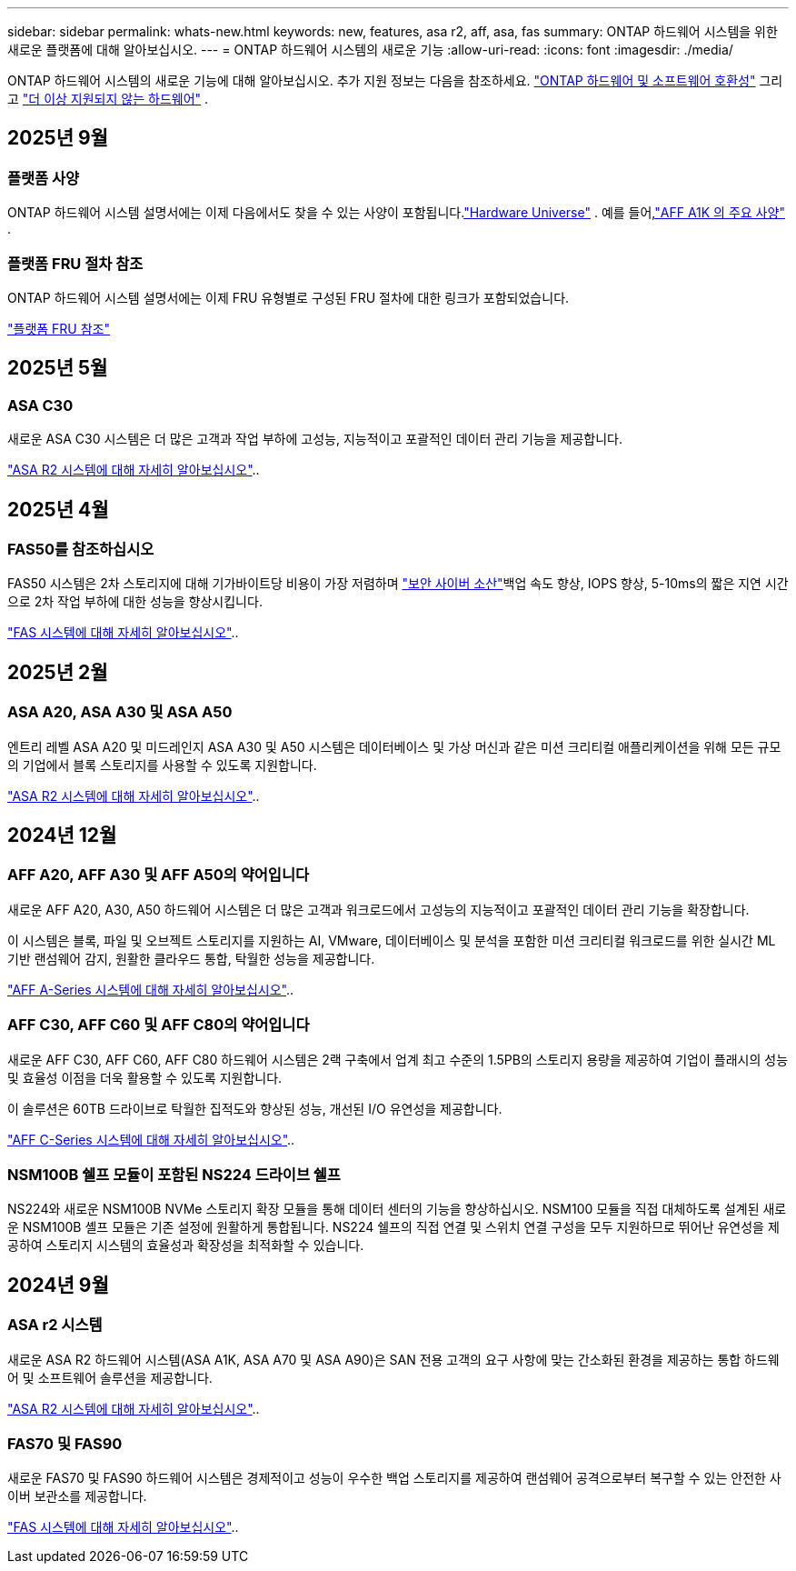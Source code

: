 ---
sidebar: sidebar 
permalink: whats-new.html 
keywords: new, features, asa r2, aff, asa, fas 
summary: ONTAP 하드웨어 시스템을 위한 새로운 플랫폼에 대해 알아보십시오. 
---
= ONTAP 하드웨어 시스템의 새로운 기능
:allow-uri-read: 
:icons: font
:imagesdir: ./media/


[role="lead"]
ONTAP 하드웨어 시스템의 새로운 기능에 대해 알아보십시오. 추가 지원 정보는 다음을 참조하세요. link:supported-platforms.html["ONTAP 하드웨어 및 소프트웨어 호환성"] 그리고 link:eoa-hardware.html["더 이상 지원되지 않는 하드웨어"] .



== 2025년 9월



=== 플랫폼 사양

ONTAP 하드웨어 시스템 설명서에는 이제 다음에서도 찾을 수 있는 사양이 포함됩니다.link:https://hwu.netapp.com["Hardware Universe"] . 예를 들어,link:https://docs.netapp.com/us-en/ontap-systems/a1k/overview.html["AFF A1K 의 주요 사양"] .



=== 플랫폼 FRU 절차 참조

ONTAP 하드웨어 시스템 설명서에는 이제 FRU 유형별로 구성된 FRU 절차에 대한 링크가 포함되었습니다.

link:fru-reference/fru-overview.html["플랫폼 FRU 참조"]



== 2025년 5월



=== ASA C30

새로운 ASA C30 시스템은 더 많은 고객과 작업 부하에 고성능, 지능적이고 포괄적인 데이터 관리 기능을 제공합니다.

link:https://docs.netapp.com/us-en/asa-r2/get-started/learn-about.html["ASA R2 시스템에 대해 자세히 알아보십시오"]..



== 2025년 4월



=== FAS50를 참조하십시오

FAS50 시스템은 2차 스토리지에 대해 기가바이트당 비용이 가장 저렴하며 link:https://docs.netapp.com/us-en/netapp-solutions/cyber-vault/ontap-cyber-vault-overview.html["보안 사이버 소산"]백업 속도 향상, IOPS 향상, 5-10ms의 짧은 지연 시간으로 2차 작업 부하에 대한 성능을 향상시킵니다.

link:https://www.netapp.com/pdf.html?item=/media/7819-ds-4020.pdf["FAS 시스템에 대해 자세히 알아보십시오"]..



== 2025년 2월



=== ASA A20, ASA A30 및 ASA A50

엔트리 레벨 ASA A20 및 미드레인지 ASA A30 및 A50 시스템은 데이터베이스 및 가상 머신과 같은 미션 크리티컬 애플리케이션을 위해 모든 규모의 기업에서 블록 스토리지를 사용할 수 있도록 지원합니다.

link:https://docs.netapp.com/us-en/asa-r2/get-started/learn-about.html["ASA R2 시스템에 대해 자세히 알아보십시오"]..



== 2024년 12월



=== AFF A20, AFF A30 및 AFF A50의 약어입니다

새로운 AFF A20, A30, A50 하드웨어 시스템은 더 많은 고객과 워크로드에서 고성능의 지능적이고 포괄적인 데이터 관리 기능을 확장합니다.

이 시스템은 블록, 파일 및 오브젝트 스토리지를 지원하는 AI, VMware, 데이터베이스 및 분석을 포함한 미션 크리티컬 워크로드를 위한 실시간 ML 기반 랜섬웨어 감지, 원활한 클라우드 통합, 탁월한 성능을 제공합니다.

link:https://www.netapp.com/data-storage/aff-a-series/["AFF A-Series 시스템에 대해 자세히 알아보십시오"]..



=== AFF C30, AFF C60 및 AFF C80의 약어입니다

새로운 AFF C30, AFF C60, AFF C80 하드웨어 시스템은 2랙 구축에서 업계 최고 수준의 1.5PB의 스토리지 용량을 제공하여 기업이 플래시의 성능 및 효율성 이점을 더욱 활용할 수 있도록 지원합니다.

이 솔루션은 60TB 드라이브로 탁월한 집적도와 향상된 성능, 개선된 I/O 유연성을 제공합니다.

link:https://www.netapp.com/data-storage/aff-c-series/["AFF C-Series 시스템에 대해 자세히 알아보십시오"]..



=== NSM100B 쉘프 모듈이 포함된 NS224 드라이브 쉘프

NS224와 새로운 NSM100B NVMe 스토리지 확장 모듈을 통해 데이터 센터의 기능을 향상하십시오. NSM100 모듈을 직접 대체하도록 설계된 새로운 NSM100B 셸프 모듈은 기존 설정에 원활하게 통합됩니다. NS224 쉘프의 직접 연결 및 스위치 연결 구성을 모두 지원하므로 뛰어난 유연성을 제공하여 스토리지 시스템의 효율성과 확장성을 최적화할 수 있습니다.



== 2024년 9월



=== ASA r2 시스템

새로운 ASA R2 하드웨어 시스템(ASA A1K, ASA A70 및 ASA A90)은 SAN 전용 고객의 요구 사항에 맞는 간소화된 환경을 제공하는 통합 하드웨어 및 소프트웨어 솔루션을 제공합니다.

link:https://docs.netapp.com/us-en/asa-r2/get-started/learn-about.html["ASA R2 시스템에 대해 자세히 알아보십시오"]..



=== FAS70 및 FAS90

새로운 FAS70 및 FAS90 하드웨어 시스템은 경제적이고 성능이 우수한 백업 스토리지를 제공하여 랜섬웨어 공격으로부터 복구할 수 있는 안전한 사이버 보관소를 제공합니다.

link:https://www.netapp.com/data-storage/fas/["FAS 시스템에 대해 자세히 알아보십시오"]..
